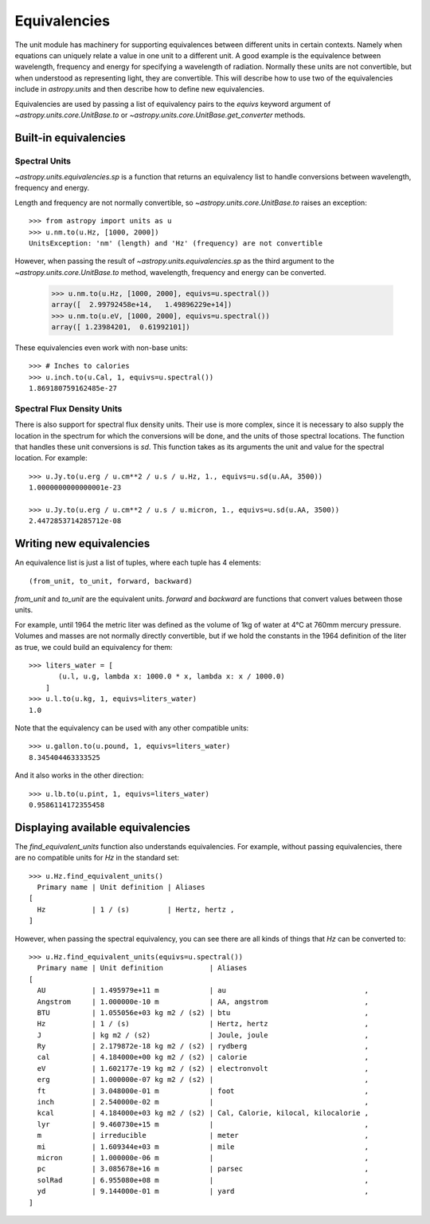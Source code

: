 .. _unit_equivalencies:

Equivalencies
=============

The unit module has machinery for supporting equivalences between
different units in certain contexts. Namely when equations can
uniquely relate a value in one unit to a different unit. A good
example is the equivalence between wavelength, frequency and energy
for specifying a wavelength of radiation. Normally these units are not
convertible, but when understood as representing light, they are
convertible.  This will describe how to use two of the equivalencies
include in `astropy.units` and then describe how to define new
equivalencies.

Equivalencies are used by passing a list of equivalency pairs to the
`equivs` keyword argument of `~astropy.units.core.UnitBase.to` or
`~astropy.units.core.UnitBase.get_converter` methods.

Built-in equivalencies
----------------------

Spectral Units
^^^^^^^^^^^^^^

`~astropy.units.equivalencies.sp` is a function that returns an
equivalency list to handle conversions between wavelength, frequency
and energy.

Length and frequency are not normally convertible, so
`~astropy.units.core.UnitBase.to` raises an exception::

  >>> from astropy import units as u
  >>> u.nm.to(u.Hz, [1000, 2000])
  UnitsException: 'nm' (length) and 'Hz' (frequency) are not convertible

However, when passing the result of `~astropy.units.equivalencies.sp`
as the third argument to the `~astropy.units.core.UnitBase.to` method,
wavelength, frequency and energy can be converted.

  >>> u.nm.to(u.Hz, [1000, 2000], equivs=u.spectral())
  array([  2.99792458e+14,   1.49896229e+14])
  >>> u.nm.to(u.eV, [1000, 2000], equivs=u.spectral())
  array([ 1.23984201,  0.61992101])

These equivalencies even work with non-base units::

  >>> # Inches to calories
  >>> u.inch.to(u.Cal, 1, equivs=u.spectral())
  1.869180759162485e-27

Spectral Flux Density Units
^^^^^^^^^^^^^^^^^^^^^^^^^^^

There is also support for spectral flux density units. Their use is
more complex, since it is necessary to also supply the location in the
spectrum for which the conversions will be done, and the units of
those spectral locations. The function that handles these unit
conversions is `sd`.  This function takes as its arguments the unit
and value for the spectral location.  For example::

  >>> u.Jy.to(u.erg / u.cm**2 / u.s / u.Hz, 1., equivs=u.sd(u.AA, 3500))
  1.0000000000000001e-23

  >>> u.Jy.to(u.erg / u.cm**2 / u.s / u.micron, 1., equivs=u.sd(u.AA, 3500))
  2.4472853714285712e-08

Writing new equivalencies
-------------------------

An equivalence list is just a list of tuples, where each tuple has 4
elements::

  (from_unit, to_unit, forward, backward)

`from_unit` and `to_unit` are the equivalent units.  `forward` and
`backward` are functions that convert values between those units.

For example, until 1964 the metric liter was defined as the volume of
1kg of water at 4°C at 760mm mercury pressure.  Volumes and masses are
not normally directly convertible, but if we hold the constants in the
1964 definition of the liter as true, we could build an equivalency
for them::

  >>> liters_water = [
         (u.l, u.g, lambda x: 1000.0 * x, lambda x: x / 1000.0)
      ]
  >>> u.l.to(u.kg, 1, equivs=liters_water)
  1.0

Note that the equivalency can be used with any other compatible units::

  >>> u.gallon.to(u.pound, 1, equivs=liters_water)
  8.345404463333525

And it also works in the other direction::

  >>> u.lb.to(u.pint, 1, equivs=liters_water)
  0.9586114172355458

Displaying available equivalencies
----------------------------------

The `find_equivalent_units` function also understands equivalencies.
For example, without passing equivalencies, there are no compatible
units for `Hz` in the standard set::

  >>> u.Hz.find_equivalent_units()
    Primary name | Unit definition | Aliases
  [
    Hz           | 1 / (s)         | Hertz, hertz ,
  ]

However, when passing the spectral equivalency, you can see there are
all kinds of things that `Hz` can be converted to::

  >>> u.Hz.find_equivalent_units(equivs=u.spectral())
    Primary name | Unit definition           | Aliases
  [
    AU           | 1.495979e+11 m            | au                                 ,
    Angstrom     | 1.000000e-10 m            | AA, angstrom                       ,
    BTU          | 1.055056e+03 kg m2 / (s2) | btu                                ,
    Hz           | 1 / (s)                   | Hertz, hertz                       ,
    J            | kg m2 / (s2)              | Joule, joule                       ,
    Ry           | 2.179872e-18 kg m2 / (s2) | rydberg                            ,
    cal          | 4.184000e+00 kg m2 / (s2) | calorie                            ,
    eV           | 1.602177e-19 kg m2 / (s2) | electronvolt                       ,
    erg          | 1.000000e-07 kg m2 / (s2) |                                    ,
    ft           | 3.048000e-01 m            | foot                               ,
    inch         | 2.540000e-02 m            |                                    ,
    kcal         | 4.184000e+03 kg m2 / (s2) | Cal, Calorie, kilocal, kilocalorie ,
    lyr          | 9.460730e+15 m            |                                    ,
    m            | irreducible               | meter                              ,
    mi           | 1.609344e+03 m            | mile                               ,
    micron       | 1.000000e-06 m            |                                    ,
    pc           | 3.085678e+16 m            | parsec                             ,
    solRad       | 6.955080e+08 m            |                                    ,
    yd           | 9.144000e-01 m            | yard                               ,
  ]
